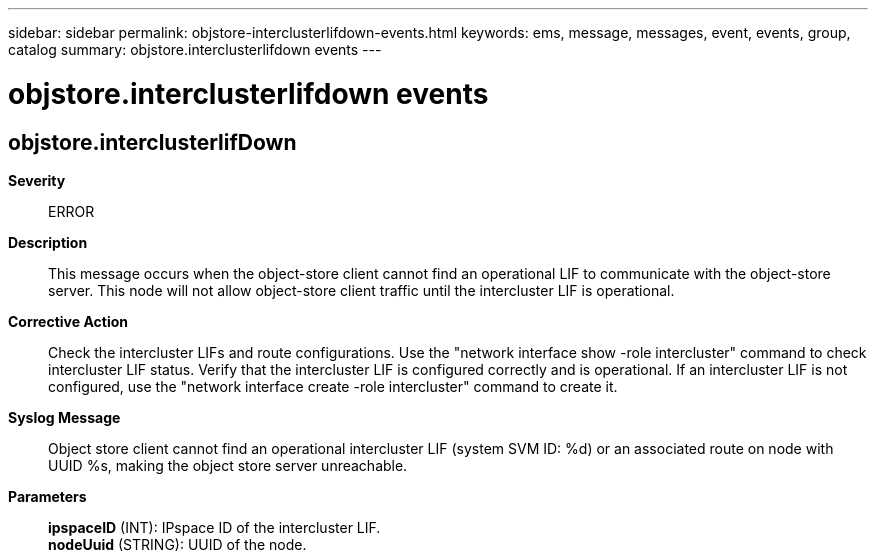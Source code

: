 ---
sidebar: sidebar
permalink: objstore-interclusterlifdown-events.html
keywords: ems, message, messages, event, events, group, catalog
summary: objstore.interclusterlifdown events
---

= objstore.interclusterlifdown events
:toc: macro
:toclevels: 1
:hardbreaks:
:nofooter:
:icons: font
:linkattrs:
:imagesdir: ./media/

== objstore.interclusterlifDown
*Severity*::
ERROR
*Description*::
This message occurs when the object-store client cannot find an operational LIF to communicate with the object-store server. This node will not allow object-store client traffic until the intercluster LIF is operational.
*Corrective Action*::
Check the intercluster LIFs and route configurations. Use the "network interface show -role intercluster" command to check intercluster LIF status. Verify that the intercluster LIF is configured correctly and is operational. If an intercluster LIF is not configured, use the "network interface create -role intercluster" command to create it.
*Syslog Message*::
Object store client cannot find an operational intercluster LIF (system SVM ID: %d) or an associated route on node with UUID %s, making the object store server unreachable.
*Parameters*::
*ipspaceID* (INT): IPspace ID of the intercluster LIF.
*nodeUuid* (STRING): UUID of the node.
